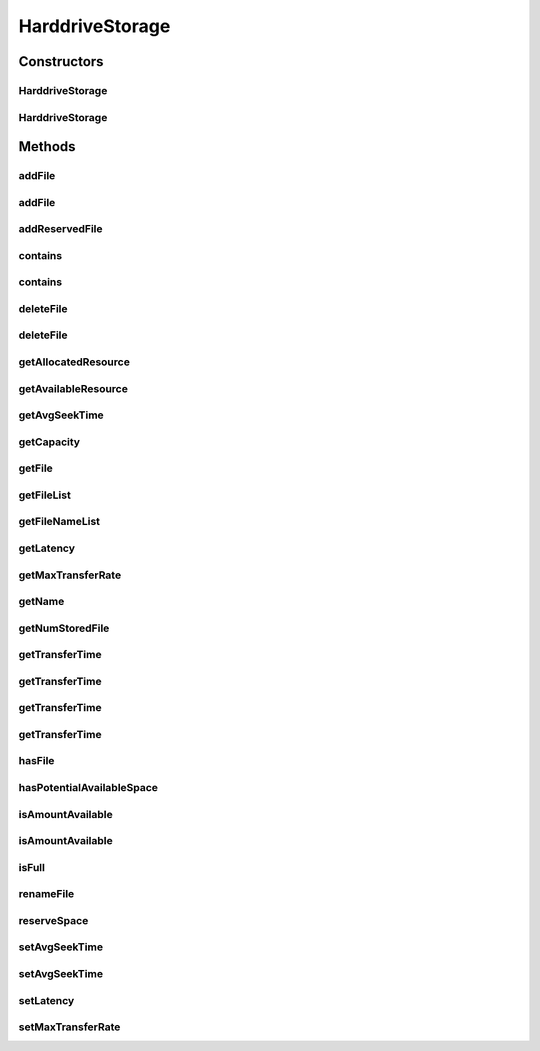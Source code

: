.. java:import:: org.apache.commons.lang3 StringUtils

.. java:import:: org.cloudbus.cloudsim.distributions ContinuousDistribution

.. java:import:: org.cloudbus.cloudsim.util Conversion

.. java:import:: org.slf4j Logger

.. java:import:: org.slf4j LoggerFactory

.. java:import:: java.util ArrayList

.. java:import:: java.util Collections

.. java:import:: java.util List

.. java:import:: java.util Objects

HarddriveStorage
================

.. java:package:: org.cloudbus.cloudsim.resources
   :noindex:

.. java:type:: public class HarddriveStorage implements FileStorage

   An implementation of a Hard Drive (HD) storage device. It simulates the behavior of a typical hard drive. The default values for this storage are those of a "\ `Maxtor DiamondMax 10 ATA <https://www.seagate.com/files/staticfiles/maxtor/en_us/documentation/data_sheets/diamondmax_10_data_sheet.pdf>`_\ " hard disk with the following parameters:

   ..

   * latency = 4.17 ms
   * avg seek time = 9 m/s
   * max transfer rate = 1064 Megabits/sec (133 MBytes/sec)

   :author: Uros Cibej, Anthony Sulistio, Manoel Campos da Silva Filho

Constructors
------------
HarddriveStorage
^^^^^^^^^^^^^^^^

.. java:constructor:: public HarddriveStorage(String name, long capacity) throws IllegalArgumentException
   :outertype: HarddriveStorage

   Creates a new hard drive storage with a given name and capacity.

   :param name: the name of the new hard drive storage
   :param capacity: the capacity in MByte
   :throws IllegalArgumentException: when the name and the capacity are not valid

HarddriveStorage
^^^^^^^^^^^^^^^^

.. java:constructor:: public HarddriveStorage(long capacity) throws IllegalArgumentException
   :outertype: HarddriveStorage

   Creates a new hard drive storage with a given capacity. In this case the name of the storage is a default name.

   :param capacity: the capacity in MByte
   :throws IllegalArgumentException: when the name and the capacity are not valid

Methods
-------
addFile
^^^^^^^

.. java:method:: @Override public double addFile(File file)
   :outertype: HarddriveStorage

   {@inheritDoc}

   First, the method checks if there is enough space on the storage, then it checks if the file with the same name is already taken to avoid duplicate filenames.

   :param file: {@inheritDoc}
   :return: {@inheritDoc}

addFile
^^^^^^^

.. java:method:: @Override public double addFile(List<File> list)
   :outertype: HarddriveStorage

addReservedFile
^^^^^^^^^^^^^^^

.. java:method:: @Override public double addReservedFile(File file)
   :outertype: HarddriveStorage

contains
^^^^^^^^

.. java:method:: @Override public boolean contains(String fileName)
   :outertype: HarddriveStorage

contains
^^^^^^^^

.. java:method:: @Override public boolean contains(File file)
   :outertype: HarddriveStorage

deleteFile
^^^^^^^^^^

.. java:method:: @Override public File deleteFile(String fileName)
   :outertype: HarddriveStorage

deleteFile
^^^^^^^^^^

.. java:method:: @Override public double deleteFile(File file)
   :outertype: HarddriveStorage

getAllocatedResource
^^^^^^^^^^^^^^^^^^^^

.. java:method:: @Override public long getAllocatedResource()
   :outertype: HarddriveStorage

getAvailableResource
^^^^^^^^^^^^^^^^^^^^

.. java:method:: @Override public long getAvailableResource()
   :outertype: HarddriveStorage

getAvgSeekTime
^^^^^^^^^^^^^^

.. java:method:: public double getAvgSeekTime()
   :outertype: HarddriveStorage

   Gets the average seek time of the hard drive in seconds.

   :return: the average seek time in seconds

getCapacity
^^^^^^^^^^^

.. java:method:: @Override public long getCapacity()
   :outertype: HarddriveStorage

getFile
^^^^^^^

.. java:method:: @Override public File getFile(String fileName)
   :outertype: HarddriveStorage

getFileList
^^^^^^^^^^^

.. java:method:: @Override public List<File> getFileList()
   :outertype: HarddriveStorage

getFileNameList
^^^^^^^^^^^^^^^

.. java:method:: @Override public List<String> getFileNameList()
   :outertype: HarddriveStorage

getLatency
^^^^^^^^^^

.. java:method:: @Override public double getLatency()
   :outertype: HarddriveStorage

getMaxTransferRate
^^^^^^^^^^^^^^^^^^

.. java:method:: @Override public double getMaxTransferRate()
   :outertype: HarddriveStorage

getName
^^^^^^^

.. java:method:: @Override public String getName()
   :outertype: HarddriveStorage

getNumStoredFile
^^^^^^^^^^^^^^^^

.. java:method:: @Override public int getNumStoredFile()
   :outertype: HarddriveStorage

getTransferTime
^^^^^^^^^^^^^^^

.. java:method:: @Override public double getTransferTime(String fileName)
   :outertype: HarddriveStorage

getTransferTime
^^^^^^^^^^^^^^^

.. java:method:: @Override public double getTransferTime(File file)
   :outertype: HarddriveStorage

getTransferTime
^^^^^^^^^^^^^^^

.. java:method:: @Override public double getTransferTime(int fileSize)
   :outertype: HarddriveStorage

getTransferTime
^^^^^^^^^^^^^^^

.. java:method:: protected final double getTransferTime(int fileSize, double speed)
   :outertype: HarddriveStorage

   Gets the time to transfer a file (in MBytes) according to a given transfer speed (in Mbits/sec).

   :param fileSize: the size of the file to compute the transfer time (in MBytes)
   :param speed: the speed (in MBits/sec) to compute the time to transfer the file
   :return: the transfer time in seconds

hasFile
^^^^^^^

.. java:method:: @Override public boolean hasFile(String fileName)
   :outertype: HarddriveStorage

hasPotentialAvailableSpace
^^^^^^^^^^^^^^^^^^^^^^^^^^

.. java:method:: @Override public boolean hasPotentialAvailableSpace(int fileSize)
   :outertype: HarddriveStorage

isAmountAvailable
^^^^^^^^^^^^^^^^^

.. java:method:: @Override public boolean isAmountAvailable(long amountToCheck)
   :outertype: HarddriveStorage

isAmountAvailable
^^^^^^^^^^^^^^^^^

.. java:method:: @Override public boolean isAmountAvailable(double amountToCheck)
   :outertype: HarddriveStorage

isFull
^^^^^^

.. java:method:: @Override public boolean isFull()
   :outertype: HarddriveStorage

renameFile
^^^^^^^^^^

.. java:method:: @Override public boolean renameFile(File file, String newName)
   :outertype: HarddriveStorage

reserveSpace
^^^^^^^^^^^^

.. java:method:: @Override public boolean reserveSpace(int fileSize)
   :outertype: HarddriveStorage

setAvgSeekTime
^^^^^^^^^^^^^^

.. java:method:: public boolean setAvgSeekTime(double seekTime)
   :outertype: HarddriveStorage

   Sets the average seek time of the storage in seconds.

   :param seekTime: the average seek time in seconds
   :return: true if the values is greater than zero and was set successfully, false otherwise

setAvgSeekTime
^^^^^^^^^^^^^^

.. java:method:: public boolean setAvgSeekTime(double seekTime, ContinuousDistribution gen)
   :outertype: HarddriveStorage

   Sets the average seek time and a new generator of seek times in seconds. The generator determines a randomized seek time.

   :param seekTime: the average seek time in seconds
   :param gen: the ContinuousGenerator which generates seek times
   :return: true if the values is greater than zero and was set successfully, false otherwise

setLatency
^^^^^^^^^^

.. java:method:: @Override public void setLatency(double latency)
   :outertype: HarddriveStorage

setMaxTransferRate
^^^^^^^^^^^^^^^^^^

.. java:method:: @Override public void setMaxTransferRate(double maxTransferRate)
   :outertype: HarddriveStorage

